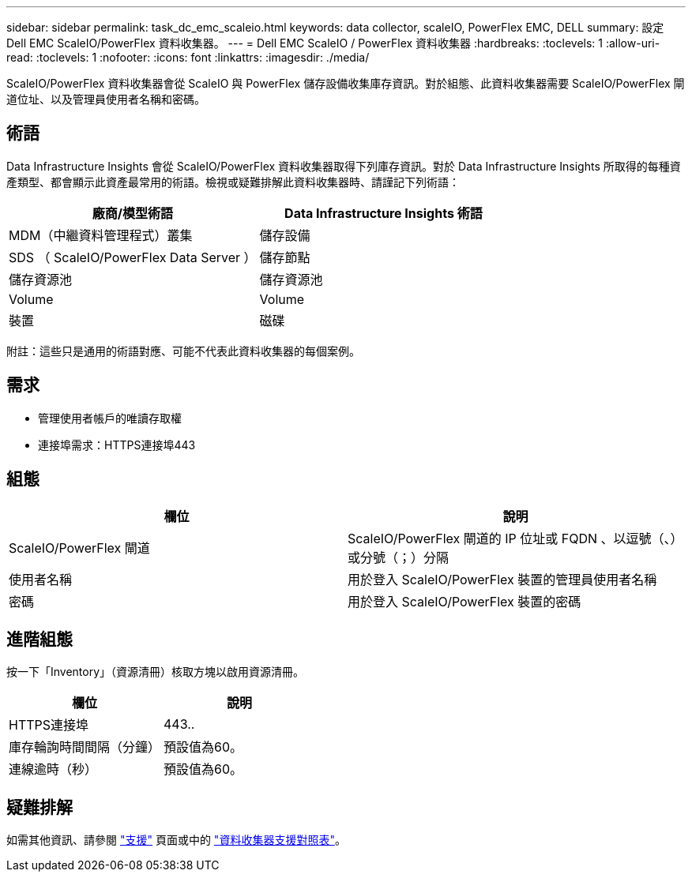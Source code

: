 ---
sidebar: sidebar 
permalink: task_dc_emc_scaleio.html 
keywords: data collector, scaleIO, PowerFlex EMC, DELL 
summary: 設定 Dell EMC ScaleIO/PowerFlex 資料收集器。 
---
= Dell EMC ScaleIO / PowerFlex 資料收集器
:hardbreaks:
:toclevels: 1
:allow-uri-read: 
:toclevels: 1
:nofooter: 
:icons: font
:linkattrs: 
:imagesdir: ./media/


[role="lead"]
ScaleIO/PowerFlex 資料收集器會從 ScaleIO 與 PowerFlex 儲存設備收集庫存資訊。對於組態、此資料收集器需要 ScaleIO/PowerFlex 閘道位址、以及管理員使用者名稱和密碼。



== 術語

Data Infrastructure Insights 會從 ScaleIO/PowerFlex 資料收集器取得下列庫存資訊。對於 Data Infrastructure Insights 所取得的每種資產類型、都會顯示此資產最常用的術語。檢視或疑難排解此資料收集器時、請謹記下列術語：

[cols="2*"]
|===
| 廠商/模型術語 | Data Infrastructure Insights 術語 


| MDM（中繼資料管理程式）叢集 | 儲存設備 


| SDS （ ScaleIO/PowerFlex Data Server ） | 儲存節點 


| 儲存資源池 | 儲存資源池 


| Volume | Volume 


| 裝置 | 磁碟 
|===
附註：這些只是通用的術語對應、可能不代表此資料收集器的每個案例。



== 需求

* 管理使用者帳戶的唯讀存取權
* 連接埠需求：HTTPS連接埠443




== 組態

[cols="2*"]
|===
| 欄位 | 說明 


| ScaleIO/PowerFlex 閘道 | ScaleIO/PowerFlex 閘道的 IP 位址或 FQDN 、以逗號（、）或分號（；）分隔 


| 使用者名稱 | 用於登入 ScaleIO/PowerFlex 裝置的管理員使用者名稱 


| 密碼 | 用於登入 ScaleIO/PowerFlex 裝置的密碼 
|===


== 進階組態

按一下「Inventory」（資源清冊）核取方塊以啟用資源清冊。

[cols="2*"]
|===
| 欄位 | 說明 


| HTTPS連接埠 | 443.. 


| 庫存輪詢時間間隔（分鐘） | 預設值為60。 


| 連線逾時（秒） | 預設值為60。 
|===


== 疑難排解

如需其他資訊、請參閱 link:concept_requesting_support.html["支援"] 頁面或中的 link:reference_data_collector_support_matrix.html["資料收集器支援對照表"]。
